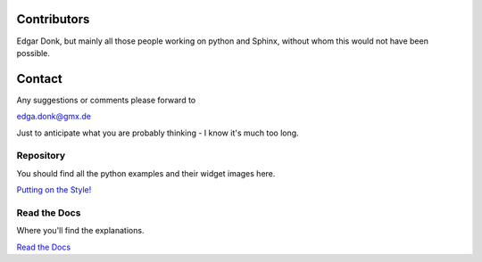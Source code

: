 .. _authors:

============
Contributors
============

Edgar Donk, but mainly all those people working on python and Sphinx, 
without whom this would not have been possible.

=======
Contact
=======

Any suggestions or comments please forward to 

edga.donk@gmx.de

Just to anticipate what you are probably thinking - I know it's much too 
long.

Repository
==========

You should find all the python examples and their widget images here.

`Putting on the Style! <https://github.com/Edgar-Donk/tkinter.ttk.style/tree/master>`_


Read the Docs
=============

Where you'll find the explanations.

`Read the Docs <https://tkinterttkstyle.readthedocs.io/en/latest/index.html>`_


